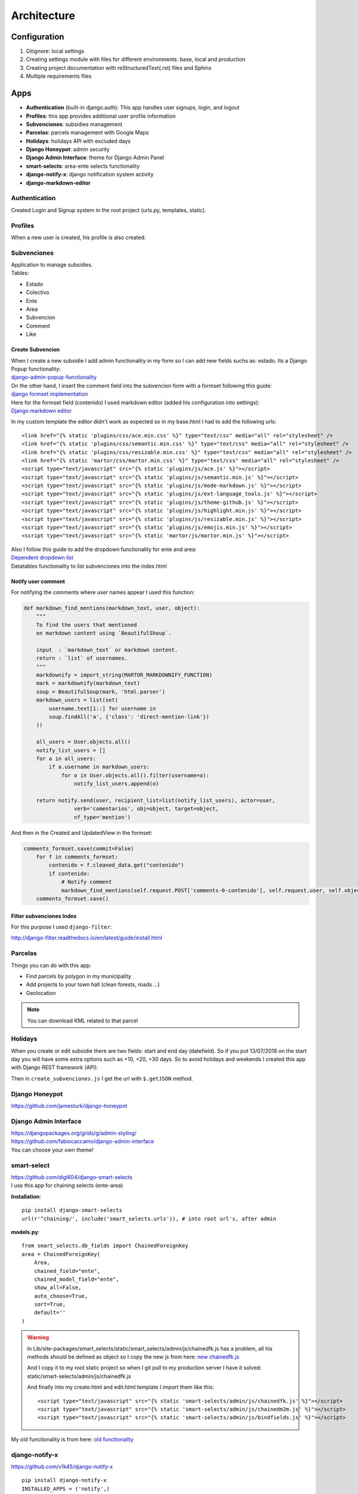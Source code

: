 Architecture
============

Configuration
-------------
1. Gitignore: local settings 
2. Creating settings module with files for different environments: base, local and production 
3. Creating project documentation with reStructuredText(.rst) files and Sphinx
4. Multiple requirements files

Apps
----
- **Authentication** (built-in django.auth): This app handles user signups, login, and logout
- **Profiles**: this app provides additional user profile information
- **Subvenciones**: subsidies management
- **Parcelas**: parcels management with Google Maps
- **Holidays**: holidays API with excluded days
- **Django Honeypot**: admin security
- **Django Admin Interface**: theme for Django Admin Panel
- **smart-selects**: area-ente selects functionality
- **django-notify-x**: django notification system activity
- **django-markdown-editor**

Authentication
^^^^^^^^^^^^^^
Created Login and Signup system in the root project (urls.py, templates, static).

Profiles
^^^^^^^^
When a new user is created, his profile is also created.

Subvenciones
^^^^^^^^^^^^
| Application to manage subsidies.
| Tables:

- Estado
- Colectivo
- Ente
- Area
- Subvencion
- Comment
- Like

Create Subvencion
"""""""""""""""""
| When I create a new subsidie I add admin functionality in my form so I can add new fields suchs as: estado. Its a Django Popup functionality:
| `django-admin-popup-functionality <https://stackoverflow.com/questions/2347582/django-admin-popup-functionality>`_


| On the other hand, I insert the comment field into the subvencion form with a formset following this guide:
| `django formset implementation <http://pythonpiura.org/posts/implementando-django-formsets/>`_


| Here for the formset field (contenido) I used markdown editor (added his configuration into settings):
| `Django markdown editor <https://github.com/agusmakmun/django-markdown-editor>`_

In my custom template the editor didn't work as expected so in my base.html I had to add the following urls::

    <link href="{% static 'plugins/css/ace.min.css' %}" type="text/css" media="all" rel="stylesheet" />
    <link href="{% static 'plugins/css/semantic.min.css' %}" type="text/css" media="all" rel="stylesheet" />
    <link href="{% static 'plugins/css/resizable.min.css' %}" type="text/css" media="all" rel="stylesheet" />
    <link href="{% static 'martor/css/martor.min.css' %}" type="text/css" media="all" rel="stylesheet" />
    <script type="text/javascript" src="{% static 'plugins/js/ace.js' %}"></script>
    <script type="text/javascript" src="{% static 'plugins/js/semantic.min.js' %}"></script>
    <script type="text/javascript" src="{% static 'plugins/js/mode-markdown.js' %}"></script>
    <script type="text/javascript" src="{% static 'plugins/js/ext-language_tools.js' %}"></script>
    <script type="text/javascript" src="{% static 'plugins/js/theme-github.js' %}"></script>
    <script type="text/javascript" src="{% static 'plugins/js/highlight.min.js' %}"></script>
    <script type="text/javascript" src="{% static 'plugins/js/resizable.min.js' %}"></script>
    <script type="text/javascript" src="{% static 'plugins/js/emojis.min.js' %}"></script>
    <script type="text/javascript" src="{% static 'martor/js/martor.min.js' %}"></script>



| Also I follow this guide to add the dropdown functionality for ente and area:
| `Dependent dropdown list <https://simpleisbetterthancomplex.com/tutorial/2018/01/29/how-to-implement-dependent-or-chained-dropdown-list-with-django.html>`_

| Datatables functionality to list subvenciones into the index.html

Notify user comment
"""""""""""""""""""
For notifying the comments where user names appear I used this function:

.. code-block:: python

    def markdown_find_mentions(markdown_text, user, object):
        """
        To find the users that mentioned
        on markdown content using `BeautifulShoup`.

        input  : `markdown_text` or markdown content.
        return : `list` of usernames.
        """
        markdownify = import_string(MARTOR_MARKDOWNIFY_FUNCTION)
        mark = markdownify(markdown_text)
        soup = BeautifulSoup(mark, 'html.parser')
        markdown_users = list(set(
            username.text[1::] for username in
            soup.findAll('a', {'class': 'direct-mention-link'})
        ))

        all_users = User.objects.all()
        notify_list_users = []
        for a in all_users:
            if a.username in markdown_users:
                for o in User.objects.all().filter(username=a):
                    notify_list_users.append(o)

        return notify.send(user, recipient_list=list(notify_list_users), actor=user,
                    verb='comentarios', obj=object, target=object,
                    nf_type='mention')

And then in the Created and UpdatedView in the formset:

.. code-block:: python

    comments_formset.save(commit=False)
        for f in comments_formset:
            contenido = f.cleaned_data.get("contenido")
            if contenido:
                # Notify comment
                markdown_find_mentions(self.request.POST['comments-0-contenido'], self.request.user, self.object)
        comments_formset.save()

Filter subvenciones Index
"""""""""""""""""""""""""
For this purpose I used ``django-filter``:

`http://django-filter.readthedocs.io/en/latest/guide/install.html <http://django-filter.readthedocs.io/en/latest/guide/install.html>`_


Parcelas
^^^^^^^^
Things you can do with this app:

- Find parcels by polygon in my municipality
- Add projects to your town hall (clean forests, roads ...)
- Geolocation

.. note::

    You can download KML related to that parcel

Holidays
^^^^^^^^
When you create or edit subsidie there are two fields: start and end day (datefield). So if you put 13/07/2018 on the start day you will have some extra options such as +10, +20, +30 days. So to avoid holidays and weekends I created this app with Django REST framework (API).

Then in ``create_subvenciones.js`` I get the url with ``$.getJSON`` method.

Django Honeypot
^^^^^^^^^^^^^^^
`https://github.com/jamesturk/django-honeypot <https://github.com/jamesturk/django-honeypot>`_

Django Admin Interface
^^^^^^^^^^^^^^^^^^^^^^
| `https://djangopackages.org/grids/g/admin-styling/ <https://djangopackages.org/grids/g/admin-styling/>`_
| `https://github.com/fabiocaccamo/django-admin-interface <https://github.com/fabiocaccamo/django-admin-interface>`_
| You can choose your own theme!

smart-select
^^^^^^^^^^^^
| `https://github.com/digi604/django-smart-selects <https://github.com/digi604/django-smart-selects>`_
| I use this app for chaining selects (ente-area)

**Installation**::

    pip install django-smart-selects
    url(r'^chaining/', include('smart_selects.urls')), # into root url's, after admin

**models.py**::

    from smart_selects.db_fields import ChainedForeignKey
    area = ChainedForeignKey(
        Area,
        chained_field="ente",
        chained_model_field="ente",
        show_all=False,
        auto_choose=True,
        sort=True,
        default=''
    )

.. warning::
    In Lib/site-packages/smart_selects/static/smart_selects/admin/js/chainedfk.js has a problem, all his methods should be defined
    as object so I copy the new js from here:
    `new chainedfk.js <https://github.com/RafaDias/django-smart-selects/blob/61f182f4e56fa7f7eb1ca2fbf0fb922bb25c8a0e/smart_selects/static/smart-selects/admin/js/chainedfk.js>`_

    | And I copy it to my root static project so when I git pull to my production server I have it solved:
    | static/smart-selects/admin/js/chainedfk.js

    And finally into my create.html and edit.html template I import them like this::

        <script type="text/javascript" src="{% static 'smart-selects/admin/js/chainedfk.js' %}"></script>
        <script type="text/javascript" src="{% static 'smart-selects/admin/js/chainedm2m.js' %}"></script>
        <script type="text/javascript" src="{% static 'smart-selects/admin/js/bindfields.js' %}"></script>

My old functionality is from here: `old functionality <https://simpleisbetterthancomplex.com/tutorial/2018/01/29/how-to-implement-dependent-or-chained-dropdown-list-with-django.html>`_

django-notify-x
^^^^^^^^^^^^^^^
`https://github.com/v1k45/django-notify-x <https://github.com/v1k45/django-notify-x>`_
::

    pip install django-notify-x
    INSTALLED_APPS = ('notify',)
    url(r'^notifications/', include('notify.urls', 'notifications')),
    python manage.py migrate notify
    python manage.py collectstatic

.. warning::
     ``notify`` application has in his models the verb to 50 limit character, just change it to TextField instead of CharField.

About the warning you can do::

    # Lib/site-packages/notify/models.py
    verb = models.TextField(verbose_name=_('Verb of the action'))
    python manage.py makemigrations
    python manage.py migrate

**Views**::

    from notify.signals import notify
    notify.send(self.request.user, recipient=self.request.user, actor=self.object,
                    verb='subvención, %s' % (form.cleaned_data.get('nombre')), obj=self.object,
                    nf_type='create_subvencion')

    Actor: The object which performed the activity.
    Verb: The activity.
    Object: The object on which activity was performed.
    Target: The object where activity was performed.

django-markdown-editor (martor)
^^^^^^^^^^^^^^^^^^^^^^^^^^^^^^^
App used to create comments related to each subvencion.
Besides, it allows you to add mentions to users with a custom query and then send them an email.

When you use in template::

    comment.contenido|safe_markdown

This has in ``Lib/site-packages/martor/extensions/mentions.py`` this code:

.. code-block:: python

        def handleMatch(self, m):
        username = self.unescape(m.group(2))

        """Makesure `username` is registered and actived."""
        if MARTOR_ENABLE_CONFIGS['mention'] == 'true':
            if username in [u.username for u in User.objects.exclude(is_active=False)]:
                url = '{0}{1}/'.format(MARTOR_MARKDOWN_BASE_MENTION_URL, username)
                el = markdown.util.etree.Element('a')
                el.set('href', url)
                el.set('class', 'direct-mention-link')
                el.text = markdown.util.AtomicString('@' + username)
                return el

If you leave it like that you will have as many duplicated queries as mentions you have in that template. So to solve this, you just have to comment this line::

    if username in [u.username for u in User.objects.exclude(is_active=False)]:

Project commands
----------------
To start the Python interactive interpreter with Django, using your ``settings/local.py`` settings file::

    python manage.py shell --settings=tarbena.settings.local

To run the local development server with your ``settings/local.py`` settings file::

    python manage.py runserver --settings=tarbena.settings.local

Backup my models::

    python manage.py dumpdata myapp --indent=2 --output=myapp/fixtures/subsidies.json
    python manage.py dumpdata auth --indent=2 --output=myapp/fixtures/auth.json

Load data from those backups::

    python .\manage.py loaddata subsidies.json

Export my production database password and then get it or save it in a secure folder in the production server::

    export MYSQL_PASSWORD=1234
    'PASSWORD': os.getenv('MYSQL_PASSWORD'),
    Or I can add it to my file and import it like the secret key and the email password.



Save my ``SECREY_KEY`` in a secure file in the production server::

    >>> from django.core.signing import Signer
    >>> signer = Signer()
    >>> value = signer.sign('My string')
    >>> value
    'My string:GdMGD6HNQ_qdgxYP8yBZAdAIV1w'

Multiple requirements files
---------------------------
- **base.txt**: place the dependencies used in all environments
- **local.txt**: place the dependencies used in local environment such as debug toolbar
- **production.txt**: place the dependencies used in production environment
- **ci.txt** (continuous integration): the needs of a continuous integration such as django-jenkins or coverage

Admin Documentation
-------------------
`https://docs.djangoproject.com/en/1.11/ref/contrib/admin/admindocs/ <https://docs.djangoproject.com/en/1.11/ref/contrib/admin/admindocs/>`_
::

    pip install docutils

git-flow
--------
The main branches
^^^^^^^^^^^^^^^^^

- **Master**
- **Develop**

| I consider ``origin/master`` to be the main branch where the source code of HEAD always reflects a ``production-ready state``.

| I consider ``origin/develop`` to be the main branch where the source code of HEAD always reflects a state with the latest delivered development changes for the next release. Some would call this the ``integration branch``.

.. note::
    | When the source code in the develop branch reaches a stable point and is ready to be released, all of the changes should be merged back into ``master`` somehow and then tagged with a release number.

    Therefore, each time when changes are merged back into master, this is a new production release by definition. We tend to be very     strict at this, so that theoretically, we could use a Git hook script to automatically build and roll-out our software to our production servers everytime there was a commit on master.

Supporting branches
^^^^^^^^^^^^^^^^^^^
The different types of branches we may use are:

- **Feature branches**
- **Release branches**
- **Hotfix branches**

Feature branches
""""""""""""""""
| Comes from ``develop`` and must merge back into ``develop``.
| Branch naming convention: anything except ``master``, ``develop``, ``release-*``, or ``hotfix-*``

Feature branches (or sometimes called topic branches) are used to develop new features for the upcoming or a distant future release. When starting development of a feature, the target release in which this feature will be incorporated may well be unknown at that point. The essence of a feature branch is that it exists as long as the feature is in development, but will eventually be merged back into develop (to definitely add the new feature to the upcoming release) or discarded (in case of a disappointing experiment).

| Feature branches typically exist in developer repos only, not in origin.

Creating a feature branch
*************************
::

    $ git checkout -b myfeature develop
    Switched to a new branch "myfeature"

Incorporating a finished feature on develop
*******************************************
::

    $ git checkout develop
    Switched to branch 'develop'

    $ git merge --no-ff myfeature
    Updating ea1b82a..05e9557
    (Summary of changes)

    $ git branch -d myfeature
    Deleted branch myfeature (was 05e9557).

    $ git push origin develop

.. note::
    The ``--no-ff`` flag causes the merge to always create a new commit object, even if the merge could be performed with a fast-forward. This avoids losing information about the historical existence of a feature branch and groups together all commits that together added the feature.

Release branches
""""""""""""""""
| Comes from ``develop`` and must merge back into ``develop`` and ``master``.
| Branch naming convention: ``release-*``

Release branches support preparation of a new production release.

Creating a release branch
*************************
Release branches are created from the develop branch. For example, say version 1.1.5 is the current production release and we have a big release coming up. The state of develop is ready for the “next release” and we have decided that this will become version 1.2 (rather than 1.1.6 or 2.0). So we branch off and give the release branch a name reflecting the new version number:
::

    $ git checkout -b release-1.2 develop
    Switched to a new branch "release-1.2"

    $ ./bump-version.sh 1.2
    Files modified successfully, version bumped to 1.2.

    $ git commit -a -m "Bumped version number to 1.2"
    [release-1.2 74d9424] Bumped version number to 1.2
    1 files changed, 1 insertions(+), 1 deletions(-)

After creating a new branch and switching to it, we bump the version number. Here, bump-version.sh is a fictional shell script that changes some files in the working copy to reflect the new version. (This can of course be a manual change—the point being that some files change.) Then, the bumped version number is committed.


Finishing a release branch
**************************
When the state of the release branch is ready to become a real release, some actions need to be carried out. First, the release branch is merged into ``master`` (since every commit on ``master`` is a new release by definition, remember). Next, that commit on master must be tagged for easy future reference to this historical version. Finally, the changes made on the release branch need to be merged back into ``develop``, so that future releases also contain these bug fixes.
::

    $ git checkout master
    Switched to branch 'master'

    $ git merge --no-ff release-1.2
    Merge made by recursive.
    (Summary of changes)

    $ git tag -a 1.2

.. note::
    You might as well want to use the -s or -u <key> flags to sign your tag cryptographically.

To keep the changes made in the release branch, we need to merge those back into develop, though. In Git:
::

    $ git checkout develop
    Switched to branch 'develop'

    $ git merge --no-ff release-1.2
    Merge made by recursive.
    (Summary of changes)

This step may well lead to a merge conflict (probably even, since we have changed the version number). If so, fix it and commit.

Now we are really done and the release branch may be removed, since we don’t need it anymore:
::

    $ git branch -d release-1.2
    Deleted branch release-1.2 (was ff452fe).

Hotfix branches
"""""""""""""""
| Comes from ``master`` and must merge back into ``develop`` and ``master``.
| Branch naming convention: ``hotfix-*``

Hotfix branches are very much like release branches in that they are also meant to prepare for a new production release, albeit unplanned. They arise from the necessity to act immediately upon an undesired state of a live production version. When a critical bug in a production version must be resolved immediately, a hotfix branch may be branched off from the corresponding tag on the master branch that marks the production version.

| The essence is that work of team members (on the ``develop`` branch) can continue, while another person is preparing a quick production fix.

Creating the hotfix branch
**************************
Hotfix branches are created from the master branch. For example, say version 1.2 is the current production release running live and causing troubles due to a severe bug. But changes on develop are yet unstable. We may then branch off a hotfix branch and start fixing the problem:
::

    $ git checkout -b hotfix-1.2.1 master
    Switched to a new branch "hotfix-1.2.1"
    $ ./bump-version.sh 1.2.1
    Files modified successfully, version bumped to 1.2.1.
    $ git commit -a -m "Bumped version number to 1.2.1"
    [hotfix-1.2.1 41e61bb] Bumped version number to 1.2.1
    1 files changed, 1 insertions(+), 1 deletions(-)

Don’t forget to bump the version number after branching off!
Then, fix the bug and commit the fix in one or more separate commits.
::

    $ git commit -m "Fixed severe production problem"
    [hotfix-1.2.1 abbe5d6] Fixed severe production problem
    5 files changed, 32 insertions(+), 17 deletions(-)

Finishing a hotfix branch
*************************
When finished, the bugfix needs to be merged back into ``master``, but also needs to be merged back into ``develop``, in order to safeguard that the bugfix is included in the next release as well. This is completely similar to how release branches are finished.

| First, update master and tag the release.

::

    $ git checkout master
    Switched to branch 'master'

    $ git merge --no-ff hotfix-1.2.1
    Merge made by recursive.
    (Summary of changes)

    $ git tag -a 1.2.1

.. note::
    You might as well want to use the -s or -u <key> flags to sign your tag cryptographically.

Next, include the bugfix in develop, too:

::

    $ git checkout develop
    Switched to branch 'develop'

    $ git merge --no-ff hotfix-1.2.1
    Merge made by recursive.
    (Summary of changes)

The one exception to the rule here is that, *when a release branch currently exists, the hotfix changes need to be merged into that release branch, instead of** ``develop``. Back-merging the bugfix into the release branch will eventually result in the bugfix being merged into develop too, when the release branch is finished. (If work in develop immediately requires this bugfix and cannot wait for the release branch to be finished, you may safely merge the bugfix into develop now already as well.)

| Finally, remove the temporary branch:

::

    $ git branch -d hotfix-1.2.1
    Deleted branch hotfix-1.2.1 (was abbe5d6).

.. note::
    | This work-flow guide I brought it from:
    | `https://nvie.com/posts/a-successful-git-branching-model/ <https://nvie.com/posts/a-successful-git-branching-model/>`_
    | `http://aprendegit.com/que-es-git-flow/ <http://aprendegit.com/que-es-git-flow/>`_
